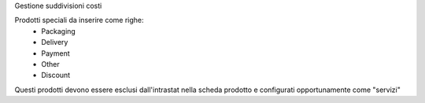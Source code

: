 Gestione suddivisioni costi

Prodotti speciali da inserire come righe:
 * Packaging
 * Delivery
 * Payment
 * Other
 * Discount

Questi prodotti devono essere esclusi dall'intrastat nella scheda prodotto e
configurati opportunamente come "servizi"


